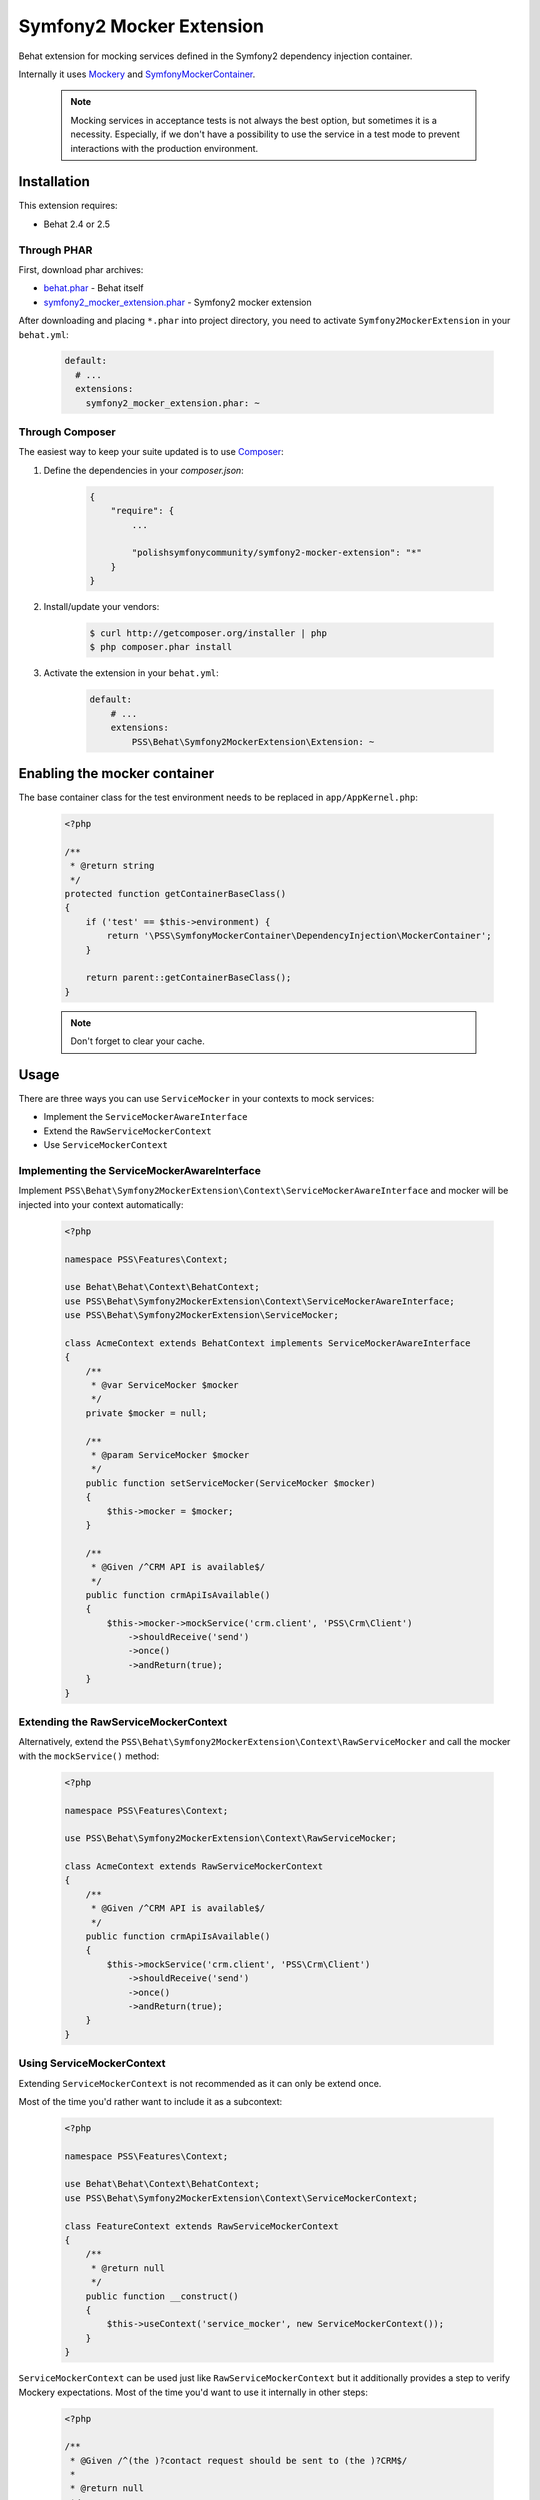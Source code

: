 Symfony2 Mocker Extension
=========================

Behat extension for mocking services defined in the Symfony2 dependency
injection container.

Internally it uses `Mockery <https://github.com/padraic/mockery>`_ and
`SymfonyMockerContainer <https://github.com/PolishSymfonyCommunity/SymfonyMockerContainer>`_.

    .. note::

        Mocking services in acceptance tests is not always the best option, 
        but sometimes it is a necessity. Especially, if we don't have a possibility to use
        the service in a test mode to prevent interactions with the production environment.


Installation
------------

This extension requires:

* Behat 2.4 or 2.5

Through PHAR
~~~~~~~~~~~~

First, download phar archives:

* `behat.phar <http://behat.org/downloads/behat.phar>`_ - Behat itself
* `symfony2_mocker_extension.phar <http://behat.org/downloads/symfony2_mocker_extension.phar>`_
  - Symfony2 mocker extension

After downloading and placing ``*.phar`` into project directory, you need to
activate ``Symfony2MockerExtension`` in your ``behat.yml``:

    .. code-block:: yaml

        default:
          # ...
          extensions:
            symfony2_mocker_extension.phar: ~


Through Composer
~~~~~~~~~~~~~~~~

The easiest way to keep your suite updated is to use `Composer <http://getcomposer.org>`_:

1. Define the dependencies in your `composer.json`:

    .. code-block:: js

        {
            "require": {
                ...

                "polishsymfonycommunity/symfony2-mocker-extension": "*"
            }
        }

2. Install/update your vendors:

    .. code-block:: bash

        $ curl http://getcomposer.org/installer | php
        $ php composer.phar install

3. Activate the extension in your ``behat.yml``:

    .. code-block:: yaml

        default:
            # ...
            extensions:
                PSS\Behat\Symfony2MockerExtension\Extension: ~

Enabling the mocker container
-----------------------------

The base container class for the test environment needs to be replaced in
``app/AppKernel.php``:

    .. code-block:: php

        <?php

        /**
         * @return string
         */
        protected function getContainerBaseClass()
        {
            if ('test' == $this->environment) {
                return '\PSS\SymfonyMockerContainer\DependencyInjection\MockerContainer';
            }

            return parent::getContainerBaseClass();
        }

    .. note::

        Don't forget to clear your cache.

Usage
-----

There are three ways you can use ``ServiceMocker`` in your contexts to mock
services:

* Implement the ``ServiceMockerAwareInterface``
* Extend the ``RawServiceMockerContext``
* Use ``ServiceMockerContext``

Implementing the ServiceMockerAwareInterface
~~~~~~~~~~~~~~~~~~~~~~~~~~~~~~~~~~~~~~~~~~~~

Implement ``PSS\Behat\Symfony2MockerExtension\Context\ServiceMockerAwareInterface``
and mocker will be injected into your context automatically:

    .. code-block:: php

        <?php

        namespace PSS\Features\Context;

        use Behat\Behat\Context\BehatContext;
        use PSS\Behat\Symfony2MockerExtension\Context\ServiceMockerAwareInterface;
        use PSS\Behat\Symfony2MockerExtension\ServiceMocker;

        class AcmeContext extends BehatContext implements ServiceMockerAwareInterface
        {
            /**
             * @var ServiceMocker $mocker
             */
            private $mocker = null;

            /**
             * @param ServiceMocker $mocker
             */
            public function setServiceMocker(ServiceMocker $mocker)
            {
                $this->mocker = $mocker;
            }

            /**
             * @Given /^CRM API is available$/
             */
            public function crmApiIsAvailable()
            {
                $this->mocker->mockService('crm.client', 'PSS\Crm\Client')
                    ->shouldReceive('send')
                    ->once()
                    ->andReturn(true);
            }
        }

Extending the RawServiceMockerContext
~~~~~~~~~~~~~~~~~~~~~~~~~~~~~~~~~~~~~

Alternatively, extend the ``PSS\Behat\Symfony2MockerExtension\Context\RawServiceMocker``
and call the mocker with the ``mockService()`` method:

    .. code-block:: php

        <?php

        namespace PSS\Features\Context;

        use PSS\Behat\Symfony2MockerExtension\Context\RawServiceMocker;

        class AcmeContext extends RawServiceMockerContext
        {
            /**
             * @Given /^CRM API is available$/
             */
            public function crmApiIsAvailable()
            {
                $this->mockService('crm.client', 'PSS\Crm\Client')
                    ->shouldReceive('send')
                    ->once()
                    ->andReturn(true);
            }
        }

Using ServiceMockerContext
~~~~~~~~~~~~~~~~~~~~~~~~~~

Extending ``ServiceMockerContext`` is not recommended as it can only be extend
once.

Most of the time you'd rather want to include it as a subcontext:

    .. code-block:: php

        <?php

        namespace PSS\Features\Context;

        use Behat\Behat\Context\BehatContext;
        use PSS\Behat\Symfony2MockerExtension\Context\ServiceMockerContext;

        class FeatureContext extends RawServiceMockerContext
        {
            /**
             * @return null
             */
            public function __construct()
            {
                $this->useContext('service_mocker', new ServiceMockerContext());
            }
        }

``ServiceMockerContext`` can be used just like ``RawServiceMockerContext`` but
it additionally provides a step to verify Mockery expectations. Most of the
time you'd want to use it internally in other steps:

    .. code-block:: php

        <?php

        /**
         * @Given /^(the )?contact request should be sent to (the )?CRM$/
         *
         * @return null
         */
        public function theContactRequestShouldBeSentToCrm()
        {
            return new Then('the "crm.client" service should meet my expectations');
        }

Example story
-------------

Imagine you're working on a following feature:

    .. code-block:: yaml

        Feature: Submitting contact request form
          As a Visitor
          I want to contact sales
          In order to receive more information

          Scenario: Submitting the form
            When I go to "/contact-us"
             And I complete the contact us form with following information
               |First name|Last name|Email                |
               |Jakub     |Zalas    |jzalas+spam@gmail.com|
             And CRM API is available
             And I submit the contact us form
            Then the contact request should be sent to the CRM

You probably wouldn't like your CRM API to be hit every time scenarios are run.
One way of solving this issue is to mock the service and only verify if it was called:

    .. code-block:: php

        <?php

        namespace PSS\Features\Context;

        use Behat\Behat\Context\BehatContext;
        use PSS\Behat\Symfony2MockerExtension\Context\ServiceMockerContext;

        class AcmeContext extends RawServiceMockerContext
        {
            /**
             * @Given /^CRM API is available$/
             */
            public function crmApiIsAvailable()
            {
                $this->getMainContext()->getSubContext('container')
                    ->mockService('crm.client', 'PSS\Crm\Client')
                    ->shouldReceive('send')
                    ->once()
                    ->andReturn(true);
            }

            /**
             * @Given /^(the )?contact request should be sent to (the )?CRM$/
             */
            public function theContactRequestShouldBeSentToCrm()
            {
                return new Then('the "crm.client" service should meet my expectations');
            }
        }

All the expectations are checked automatically with ``afterScenario`` and
``afterOutlineExample`` hooks. Doing it manually only improves the readability
of the scenario and outputs a better error message.

